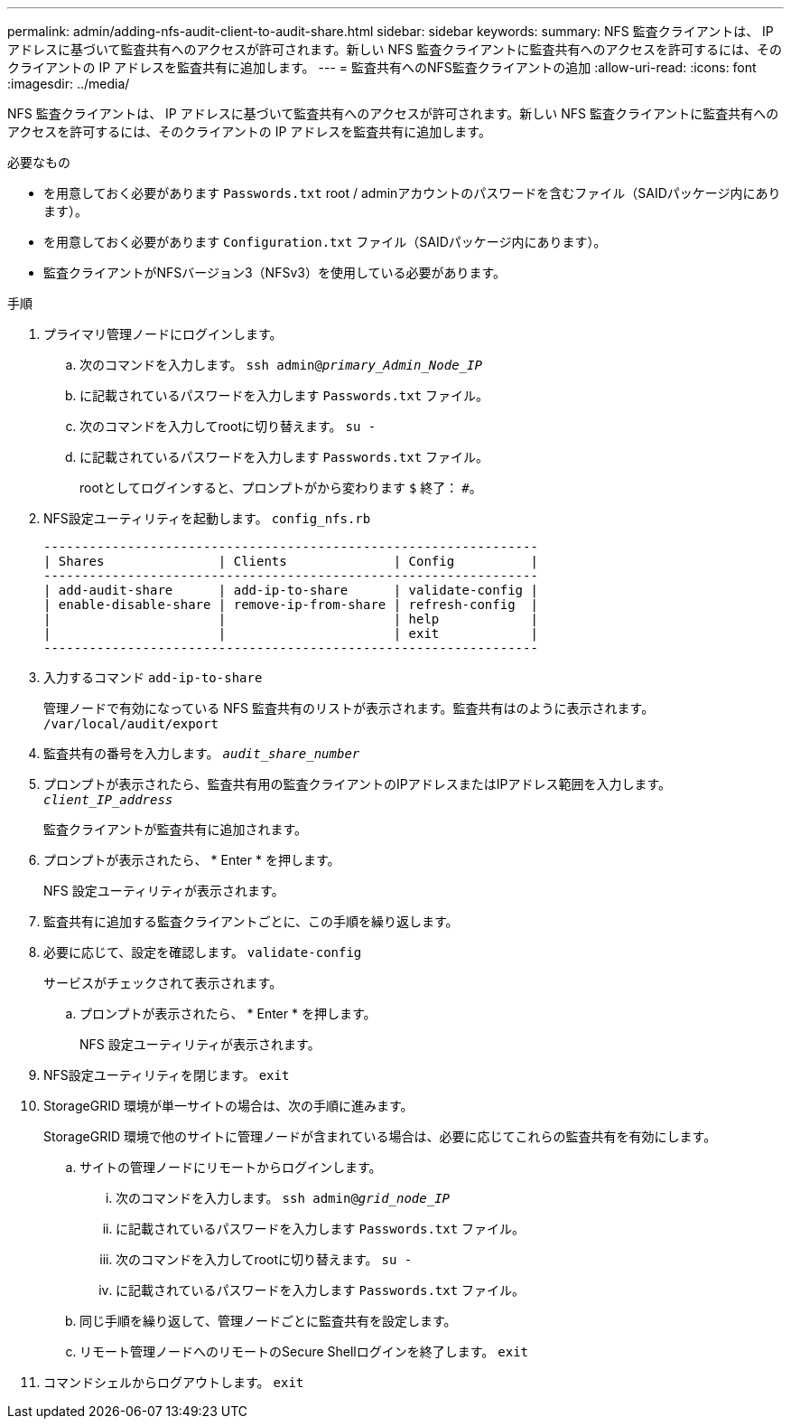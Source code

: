---
permalink: admin/adding-nfs-audit-client-to-audit-share.html 
sidebar: sidebar 
keywords:  
summary: NFS 監査クライアントは、 IP アドレスに基づいて監査共有へのアクセスが許可されます。新しい NFS 監査クライアントに監査共有へのアクセスを許可するには、そのクライアントの IP アドレスを監査共有に追加します。 
---
= 監査共有へのNFS監査クライアントの追加
:allow-uri-read: 
:icons: font
:imagesdir: ../media/


[role="lead"]
NFS 監査クライアントは、 IP アドレスに基づいて監査共有へのアクセスが許可されます。新しい NFS 監査クライアントに監査共有へのアクセスを許可するには、そのクライアントの IP アドレスを監査共有に追加します。

.必要なもの
* を用意しておく必要があります `Passwords.txt` root / adminアカウントのパスワードを含むファイル（SAIDパッケージ内にあります）。
* を用意しておく必要があります `Configuration.txt` ファイル（SAIDパッケージ内にあります）。
* 監査クライアントがNFSバージョン3（NFSv3）を使用している必要があります。


.手順
. プライマリ管理ノードにログインします。
+
.. 次のコマンドを入力します。 `ssh admin@_primary_Admin_Node_IP_`
.. に記載されているパスワードを入力します `Passwords.txt` ファイル。
.. 次のコマンドを入力してrootに切り替えます。 `su -`
.. に記載されているパスワードを入力します `Passwords.txt` ファイル。
+
rootとしてログインすると、プロンプトがから変わります `$` 終了： `#`。



. NFS設定ユーティリティを起動します。 `config_nfs.rb`
+
[listing]
----

-----------------------------------------------------------------
| Shares               | Clients              | Config          |
-----------------------------------------------------------------
| add-audit-share      | add-ip-to-share      | validate-config |
| enable-disable-share | remove-ip-from-share | refresh-config  |
|                      |                      | help            |
|                      |                      | exit            |
-----------------------------------------------------------------
----
. 入力するコマンド `add-ip-to-share`
+
管理ノードで有効になっている NFS 監査共有のリストが表示されます。監査共有はのように表示されます。 `/var/local/audit/export`

. 監査共有の番号を入力します。 `_audit_share_number_`
. プロンプトが表示されたら、監査共有用の監査クライアントのIPアドレスまたはIPアドレス範囲を入力します。 `_client_IP_address_`
+
監査クライアントが監査共有に追加されます。

. プロンプトが表示されたら、 * Enter * を押します。
+
NFS 設定ユーティリティが表示されます。

. 監査共有に追加する監査クライアントごとに、この手順を繰り返します。
. 必要に応じて、設定を確認します。 `validate-config`
+
サービスがチェックされて表示されます。

+
.. プロンプトが表示されたら、 * Enter * を押します。
+
NFS 設定ユーティリティが表示されます。



. NFS設定ユーティリティを閉じます。 `exit`
. StorageGRID 環境が単一サイトの場合は、次の手順に進みます。
+
StorageGRID 環境で他のサイトに管理ノードが含まれている場合は、必要に応じてこれらの監査共有を有効にします。

+
.. サイトの管理ノードにリモートからログインします。
+
... 次のコマンドを入力します。 `ssh admin@_grid_node_IP_`
... に記載されているパスワードを入力します `Passwords.txt` ファイル。
... 次のコマンドを入力してrootに切り替えます。 `su -`
... に記載されているパスワードを入力します `Passwords.txt` ファイル。


.. 同じ手順を繰り返して、管理ノードごとに監査共有を設定します。
.. リモート管理ノードへのリモートのSecure Shellログインを終了します。 `exit`


. コマンドシェルからログアウトします。 `exit`

